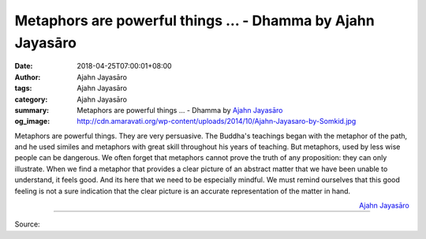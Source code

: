 Metaphors are powerful things ... - Dhamma by Ajahn Jayasāro
############################################################

:date: 2018-04-25T07:00:01+08:00
:author: Ajahn Jayasāro
:tags: Ajahn Jayasāro
:category: Ajahn Jayasāro
:summary: Metaphors are powerful things ...
          - Dhamma by `Ajahn Jayasāro`_
:og_image: http://cdn.amaravati.org/wp-content/uploads/2014/10/Ajahn-Jayasaro-by-Somkid.jpg

Metaphors are powerful things. They are very persuasive. The Buddha's teachings
began with the metaphor of the path, and he used similes and metaphors with
great skill throughout his years of teaching. But metaphors, used by less wise
people can be dangerous. We often forget that metaphors cannot prove the truth
of any proposition: they can only illustrate. When we find a metaphor that
provides a clear picture of an abstract matter that we have been unable to
understand, it feels good. And its here that we need to be especially mindful.
We must remind ourselves that this good feeling is not a sure indication that
the clear picture is an accurate representation of the matter in hand.

.. container:: align-right

  `Ajahn Jayasāro`_

.. image:: https://scontent.fkhh1-2.fna.fbcdn.net/v/t1.0-9/31179586_1523842021057812_6146369938861850624_n.jpg?_nc_cat=0&_nc_eui2=v1%3AAeGSXHuhPsAP7C_v1izYIv3oFPbibqsn1-PO3CnZGxb5W_zENf8VcKkTIOwy8qP0tPcP8sSxA2OxMFaFoelQczZIiUp_rgkuSh5by-4Qi-HB6g&oh=e82c76eecf02464dea101abcfcdc4c96&oe=5B6B141B
   :align: center
   :alt: Metaphors are powerful things

----

Source:

.. raw:: html

  <iframe src="https://www.facebook.com/plugins/post.php?href=https%3A%2F%2Fwww.facebook.com%2Fjayasaro.panyaprateep.org%2Fphotos%2Fa.318290164946343.68815.318196051622421%2F1523842014391146%2F%3Ftype%3D3" width="auto" height="492" style="border:none;overflow:hidden" scrolling="no" frameborder="0" allowTransparency="true" allow="encrypted-media"></iframe>

.. _Ajahn Jayasāro: http://www.amaravati.org/biographies/ajahn-jayasaro/
